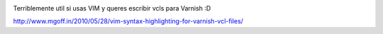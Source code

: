 .. title: VIM Syntax Highlighting For Varnish VCL Files
.. slug: vim-syntax-highlighting-for-varnish-vcl-files
.. date: 2013-10-29 12:06:28 UTC-03:00
.. tags: links, vim, varnish
.. category: 
.. link: 
.. description: 
.. type: micro

.. image:: /images/varnish-cache.jpeg

Terriblemente util si usas VIM y queres escribir vcls para Varnish :D 

http://www.mgoff.in/2010/05/28/vim-syntax-highlighting-for-varnish-vcl-files/


